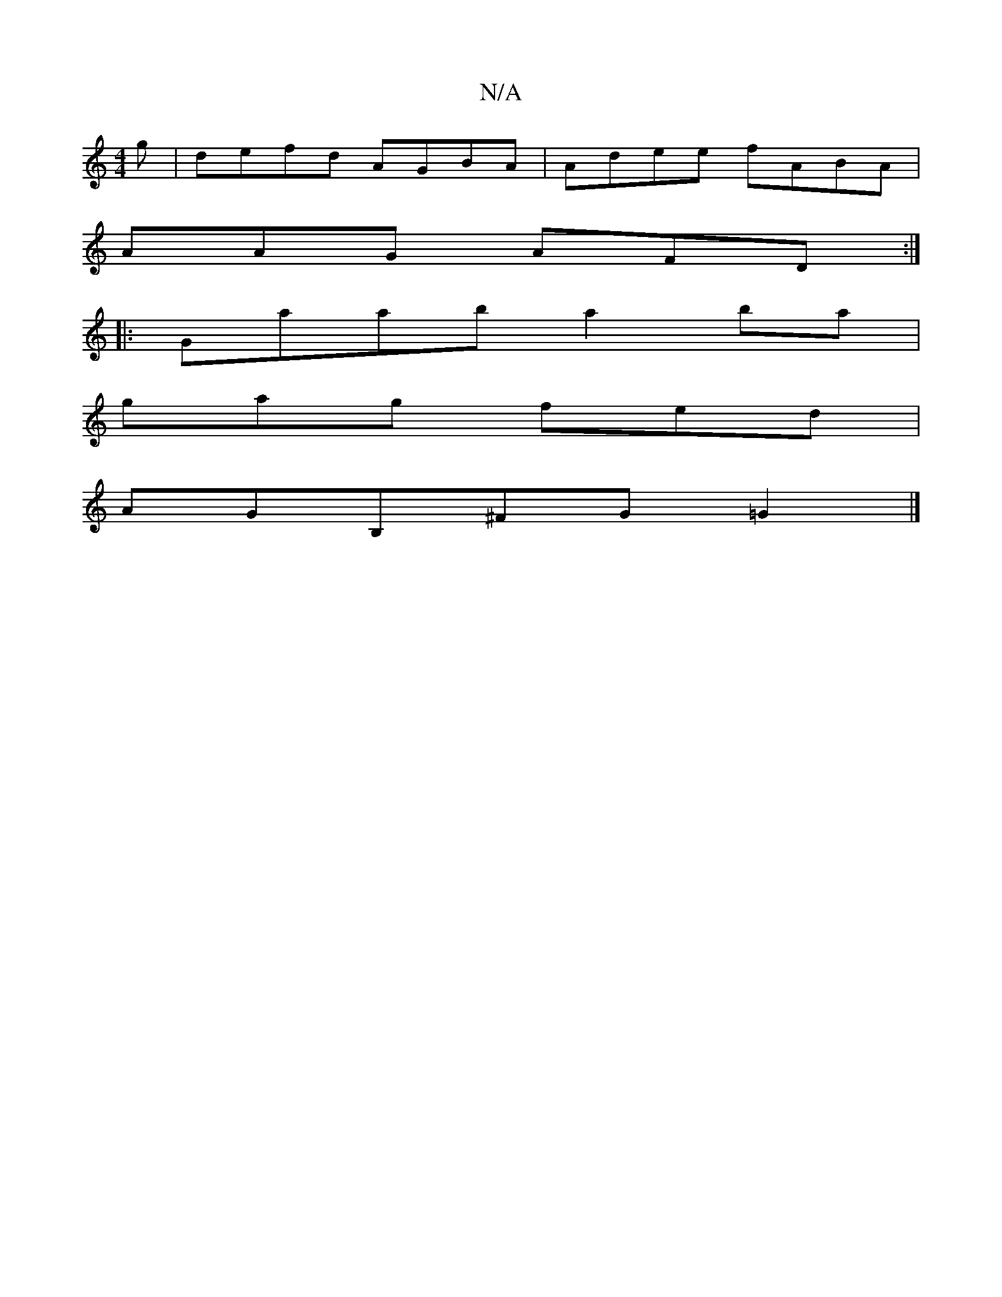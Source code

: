X:1
T:N/A
M:4/4
R:N/A
K:Cmajor
g | defd AGBA | Adee fABA |
AAG AFD :|
|:Gaab a2ba|
gag fed|
AGB,^FG=G2 |]

d/d/ af gB A2 z|B4 eg|a^ga^f e2|fd de ga|ba g2 ed ~g2|agfg edfe|d~E3 EGBG|FGBA cdec|dBce ddec|BGGB e=cB2|B_BB Bcf |e2e a2e |